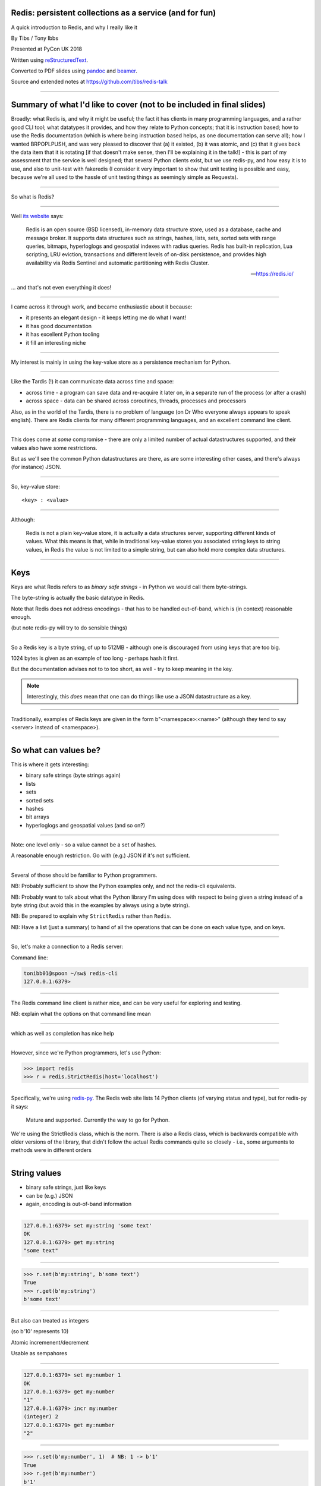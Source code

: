 .. ========================================================
.. Redis: persistent collections as a service (and for fun)
.. ========================================================


Redis: persistent collections as a service (and for fun)
--------------------------------------------------------

A quick introduction to Redis, and why I really like it


By Tibs / Tony Ibbs

Presented at PyCon UK 2018

Written using reStructuredText_.

Converted to PDF slides using pandoc_ and beamer_.

Source and extended notes at https://github.com/tibs/redis-talk

.. _reStructuredText: http://docutils.sourceforge.net/docs/ref/rst/restructuredtext.html
.. _pandoc: https://pandoc.org
.. _beamer: https://github.com/josephwright/beamer


----

Summary of what I'd like to cover (not to be included in final slides)
----------------------------------------------------------------------

Broadly: what Redis is, and why it might be useful; the fact it has clients in
many programming languages, and a rather good CLI tool; what datatypes it
provides, and how they relate to Python concepts; that it is instruction
based; how to use the Redis documentation (which is where being instruction
based helps, as one documentation can serve all); how I wanted BRPOPLPUSH, and
was very pleased to discover that (a) it existed, (b) it was atomic, and (c)
that it gives back the data item that it is rotating [if that doesn't make
sense, then I'll be explaining it in the talk!] - this is part of my
assessment that the service is well designed; that several Python clients
exist, but we use redis-py, and how easy it is to use, and also to unit-test
with fakeredis (I consider it very important to show that unit testing is
possible and easy, because we're all used to the hassle of unit testing things
as seemingly simple as Requests).

----

So what is Redis?

-----

Well `its website`_ says:

    Redis is an open source (BSD licensed), in-memory data structure store,
    used as a database, cache and message broker. It supports data structures
    such as strings, hashes, lists, sets, sorted sets with range queries,
    bitmaps, hyperloglogs and geospatial indexes with radius queries. Redis
    has built-in replication, Lua scripting, LRU eviction, transactions and
    different levels of on-disk persistence, and provides high availability
    via Redis Sentinel and automatic partitioning with Redis Cluster.

    -- https://redis.io/

.. _`its website`: https://redis.io/

... and that's not even everything it does!


------------------

I came across it through work, and became enthusiastic about it because:

* it presents an elegant design - it keeps letting me do what I want!
* it has good documentation
* it has excellent Python tooling
* it fill an interesting niche

------------------

My interest is mainly in using the key-value store as a persistence mechanism
for Python.

.. Being a key-value store also puts it in the No-SQL "family"
   (although that's not particularly interesting to me).

------------------

Like the Tardis (!) it can communicate data across time and space:

* across time - a program can save data and re-acquire it later on, in a
  separate run of the process (or after a crash)
* across space - data can be shared across coroutines, threads, processes and
  processors

Also, as in the world of the Tardis, there is no problem of language (on Dr
Who everyone always appears to speak english). There are Redis clients for
many different programming languages, and an excellent command line client.

------------------

This does come at *some* compromise - there are only a limited number of
actual datastructures supported, and their values also have some restrictions.

But as we'll see the common Python datastructures are there, as are some
interesting other cases, and there's always (for instance) JSON.

------------------

So, key-value store::

  <key> : <value>

------

Although:

  Redis is not a plain key-value store, it is actually a data structures
  server, supporting different kinds of values. What this means is that, while
  in traditional key-value stores you associated string keys to string values,
  in Redis the value is not limited to a simple string, but can also hold more
  complex data structures. 

------

Keys
----

Keys are what Redis refers to as *binary safe strings* - in Python we would
call them byte-strings.

The byte-string is actually the basic datatype in Redis.

Note that Redis does not address encodings - that has to be handled
out-of-band, which is (in context) reasonable enough.

(but note redis-py will try to do sensible things)

----

So a Redis key is a byte string, of up to 512MB - although one is discouraged
from using keys that are too big.

1024 bytes is given as an example of too long - perhaps hash it first.

But the documentation advises not to to too short, as well - try to keep
meaning in the key.

.. note:: Interestingly, this *does* mean that one can do things like use a
  JSON datastructure as a key.

----

Traditionally, examples of Redis keys are given in the form
b"<namespace>:<name>" (although they tend to say <server> instead of
<namespace>).

----

So what can values be?
----------------------

This is where it gets interesting:

* binary safe strings (byte strings again)
* lists
* sets
* sorted sets
* hashes
* bit arrays
* hyperloglogs and geospatial values (and so on?)

----

Note: one level only - so a value cannot be a set of hashes.

A reasonable enough restriction. Go with (e.g.) JSON if it's not sufficient.

----

Several of those should be familiar to Python programmers.

NB: Probably sufficient to show the Python examples only, and not the
redis-cli equivalents.

NB: Probably want to talk about what the Python library I'm using does with
respect to being given a string instead of a byte string (but avoid this in
the examples by always using a byte string).

NB: Be prepared to explain why ``StrictRedis`` rather than ``Redis``.

NB: Have a list (just a summary) to hand of all the operations that can be
done on each value type, and on keys.

----

So, let's make a connection to a Redis server:

Command line:

.. code:: sh

  tonibb01@spoon ~/sw$ redis-cli
  127.0.0.1:6379>

----

The Redis command line client is rather nice, and can be very useful for
exploring and testing.

.. image:: images/redis_cli_with_completion.png

NB: explain what the options on that command line mean

----

which as well as completion has nice help

.. image:: images/redis_cli_help.png

----

However, since we're Python programmers, let's use Python:

.. code:: python

  >>> import redis
  >>> r = redis.StrictRedis(host='localhost')

----

Specifically, we're using redis-py_. The Redis web site lists 14 Python
clients (of varying status and type), but for redis-py it says:

  Mature and supported. Currently the way to go for Python. 

We're using the StrictRedis class, which is the norm. There is also a Redis
class, which is backwards compatible with older versions of the library, that
didn't follow the actual Redis commands quite so closely - i.e., some
arguments to methods were in different orders

.. _redis-py: https://github.com/andymccurdy/redis-py


----

String values
-------------

* binary safe strings, just like keys
* can be (e.g.) JSON
* again, encoding is out-of-band information



----

.. code:: sh

  127.0.0.1:6379> set my:string 'some text'
  OK
  127.0.0.1:6379> get my:string
  "some text"

----

.. code:: python

  >>> r.set(b'my:string', b'some text')
  True
  >>> r.get(b'my:string')
  b'some text'

----

But also can treated as integers

(so b'10' represents 10)

Atomic incremenent/decrement

Usable as sempahores

----

.. code:: sh

  127.0.0.1:6379> set my:number 1
  OK
  127.0.0.1:6379> get my:number
  "1"
  127.0.0.1:6379> incr my:number
  (integer) 2
  127.0.0.1:6379> get my:number
  "2"

----

.. code:: python

  >>> r.set(b'my:number', 1)  # NB: 1 -> b'1'
  True
  >>> r.get(b'my:number')
  b'1'
  >>> r.incr(b'my:number')
  2
  >>> r.get(b'my:number')
  b'2'

----

String commands
---------------
Include: APPEND, GET, GETRANGE (get substring), GETSET (set to new value,
return old value), SET, SETNX, SETRANGE, STRLEN

DECR, DECRBY, INCR, INCRBY, INCRBYFLOAT

BITCOUNT, BITFIELD, BITOP, BITPOS, GETBIT, SETBIT

MGET, MSET, MSETNX

----

i.e.,

* get and set
* get length
* append
* get substring, set substring
* set to new value and return old value
* set only if the key does not exist

and:

* increment, decrement
* ditto by other values
* inrement by floating point value

also:

* get multiple values (from their keys)
* set multiple key/value pairs at same time
* ditto only if none of the keys exist

I'll ignore the bit operations

----

Argument encoding in redis-py
-----------------------------

Byte string: nothing to do

For a non-string, convert to a string:

* integer: call ``str`` on it, and encode the result as latin-1
* float: call ``repr`` on it, and encode the result as latin-1
* otherwise, call ``str`` on it

String: default to encoding as utf-8, with strict encoder errors.

So, in general, use ``b"..."`` if you can, but otherwise the library should do
something sensible.

----

List values
-----------

Very much like Python lists, but also like deques.

Can access the last element with index -1.

----

.. code:: sh

  127.0.0.1:6379> lpush my:list 1 2 3
  (integer) 3
  127.0.0.1:6379> lrange my:list 0 -1
  1) "3"
  2) "2"
  3) "1"
  127.0.0.1:6379> rpop my:list
  "1"
  127.0.0.1:6379> lrange my:list 0 -1
  1) "3"
  2) "2"

----

.. code:: python

  >>> r.lpush(b'my:list', 1, 2, 3)
  3
  >>> r.lrange(b'my:list', 0, -1)
  [b'3', b'2', b'1']
  >>> r.rpop(b'my:list')
  b'1'
  >>> r.lrange(b'my:list', 0, -1)
  [b'3', b'2']

----

List commands: LINDEX (get element by index),
LINSERT, LLEN, LPOP, LPUSH, LPUSHX (prepend value, only if list exists),
LRANGE (get range of elements), LREM (remove elements), LSET, LTRIM (trim list
to specific length), RPOP, RPOPLPUSH, RPUSH, RPUSHX

Blocking: BLPOP, BRPOP, BRPOPLPUSH,

----

i.e.

* push new element on either end,
* same but only if the list actually exists (is non-empty),
* pop element from either end,
* blocking versions of same,
* get element by index,
* set element by index,
* get length of list,
* insert element before or after a particular value,
* remove N elements with a given value,
* trim list to specific range of indices,
* rotate element (RPOPLPUSH)
* blocking version of same

----

Is this where I should introduce BRPOPLPUSH, and explain why I like it?

::

  brpoplpush(src, dst, timeout=0)
      Pop a value off the tail of ``src``, push it on the
      head of ``dst`` and then return it.

      This command blocks until a value is in ``src`` or
      until ``timeout`` seconds elapse, whichever is first.
      A ``timeout`` value of 0 blocks forever.

----

.. code:: python

  >>> r.lpush('my:deque', 1, 2, 3, 4, 5)
  5
  >>> r.lrange(b'my:deque', 0, -1)
  [b'5', b'4', b'3', b'2', b'1']
  >>> r.brpoplpush(b'my:deque', b'my:deque')
  b'1'

Note how it returns the value that was rotated.

.. code:: python

  >>> r.lrange(b'my:deque', 0, -1)
  [b'1', b'5', b'4', b'3', b'2']

And of course I can use it to move the value from one list to another.

----

Set values
----------

Again, very like Python sets

----

.. code:: sh

  127.0.0.1:6379> sadd my:set a b c
  (integer) 3
  127.0.0.1:6379> smembers my:set
  1) "a"
  2) "c"
  3) "b"

----

.. code:: python

  >>> r.sadd(b'my:set', 'a', 'b', 'c')
  3
  >>> r.smembers(b'my:set')
  {b'a', b'c', b'b'}

----

Set commands:  SADD, SCARD ("cardinality" = size), SDIFF (subtract sets),
SDIFFSTORE (SDIFF and store the result), SINTER (intersect sets), SINTERSTORE,
SISMEMBER,

----

i.e.,

* add an element
* get the size of the set
* subtract sets
* same and store the result
* intersect sets
* same and store the result
* is a value a member?

... maybe should show an example of storing a result?

----

Sorted set values
-----------------

::

  <key> : <value> and <score>

Done by adding a *score* (a floatring point number) to each element.

Set is ordered by that score.

Altough scores do not *need* to be unique.

Can extract by value, by score, by range of scores (including positive and
negative infinity).

----

.. code:: sh

  127.0.0.1:6379> zadd my:zset 0 a
  (integer) 1
  127.0.0.1:6379> zadd my:zset 1 b
  (integer) 1
  127.0.0.1:6379> zrange my:zset 0 -1
  1) "a"
  2) "b"
  127.0.0.1:6379> zrange my:zset 1 -1 withscores
  1) "b"
  2) "1"

----

.. code:: python

  >>> r.zadd(b'my:zset', 0, 'a')
  1
  >>> r.zadd(b'my:zset', 1, 'b')
  1
  >>> r.zrange(b'my:zset', 0, -1)
  [b'a', b'b']
  >>> r.zrange(b'my:zset', 1, -1, withscores=True)
  [(b'b', 1.0)]

----

Sorted set commands:  ZADD, ZCARD, ZCOUNT (count members
with a given score), ZINCRBY (incremement score of a member), ZINTERSTORE,
ZLEXCOUNT, ZPOPMAX (remove and return members with the highest scores),
ZPOPMIN, ZRANGE, ZRANGEBYLEX, ZREVRANGEBYLEX, ZRANGEBYSCORE, ZRANK, ZREM,
ZREMRANGEBYLEX, ZREMRANGEBYRANK, ZREMRANGEBYSCORE, ZREVRANGE,
ZREVRANGEBYSCORE, ZREVRANK, ZSCORE, ZUNIONSTORE, ZSCAN

Blocking: BZPOPMIN, BZPOPMAX

----

i.e.,

* add a score and value
* get the size of the set
* count members with a given score
* increment/decrement the score of a member
* all sorts of other operations...

----

Hash values
-----------

Hashes - just like Python dictionaries, although the hash keys (fields) and
values have to be binary strings.

NB: It's possible to increment and decrement hash values.

::

  <key> : <field> : <value>

----

.. code:: sh

  27.0.0.1:6379> hset my:dict k1 val1
  (integer) 1
  127.0.0.1:6379> hset my:dict k2 val2
  (integer) 1
  127.0.0.1:6379> hget my:dict k2
  "val2"
  127.0.0.1:6379> hkeys my:dict
  1) "k1"
  2) "k2"
  127.0.0.1:6379> hgetall my:dict
  1) "k1"
  2) "val1"
  3) "k2"
  4) "val2"

----

.. code:: python

  >>> r.hset(b'my:dict', b'k1', b'val1')
  1
  >>> r.hset(b'my:dict', b'k2', b'val2')
  1
  >>> r.hget(b'my:dict', b'k2')
  b'val2'
  >>> r.hget(b'my:dict', b'k3')     # i.e., result is None
  >>>
  >>> r.hkeys(b'my:dict')
  [b'k1', b'k2']
  >>> r.hgetall(b'my:dict')
  {b'k1': b'val1', b'k2': b'val2'}

----

Hash value commands: HDEL, HEXISTS (does a field exist), HGET, HGETALL
(Python ``items()``), HINCRBY, HINCRBYFLOAT, HKEYS, HLEN, HMGET (get values
for multiple keys), HMSET, HSET, HSETNX, HSTRLEN, HVALS, HSCAN

----

i.e.,

* set a hash field's value
* set a hash field's value iff it does not exist
* get a hash field's value
* delete one or more hash fields
* does a given hash field exist?
* get all the hash fields and their values
* get all the hash fields
* get all the values
* get the number of hash fields
* get or set multiple hash fields at the same time
* get the length of a hash field's value
* iterate over hash fields and their values

Also, increment and decrement a hash field (as for a plain value)

----

Note: In general, it is possible to delete things whether they exist or not:

.. code:: python

  >>> r.delete(b'my:dict')
  1                               # It existed
  >>> r.exists(b'my:dict')
  False                           # It no longer exists
  >>> r.delete(b'no:such:thing')
  0                               # We deleted a non-existant thing
  >>> r.exists(b'no:such:thing')
  False                           # Which still doesn't exist

----

Other sorts of value
--------------------

Bit arrays: a nice specialisation of strings to give bitmaps, with useful
operations on them. Counted as string operations (in the same way that
incrementing/decrementing is counted as working on strings).

Geo-spatial items: items on a sphere representing the earth.

Hyperloglogs: if you know what they are, you probably like having them.

----

Commands on keys
----------------
Include:

DEL (delete), DUMP (serialised version of its value), EXISTS, EXPIRE (set its
TTL), KEYS (find all keys matching a pattern), MIGRATE (from one Redis
instance to another), MOVE (to a different database), RENAME, RENAMENX (rename
only if the new key does not exist), RESTORE (from a DUMP), SORT (the elements
in a list, set or sorted set), TOUCH, TTL (get its TTL), TYPE (determine the
type stored at that key), SCAN (iterate over keys)

----

i.e., general top-level commands:

* delete one or more keys
* rename a key, and rename only if the new name doesn't exist
* dump its value, serialised, and restore from same
* check if one or more keys exist
* find all keys matching a particular (glob-style) pattern
* report what type is stored at a key
* set or get its TTL
* migrate from one Redis instance to another
* move to a different database
* sort (the elements of a list, set or sorted set) and return or store the
  result
* iterate over keys
* return a random key
* change the last access time of a key ("touch")

----

...at this point introduce the CLI?

.. image:: images/redis_cli_with_completion.png

Those options mean:

* EX seconds -- Set the specified expire time, in seconds.
* PX milliseconds -- Set the specified expire time, in milliseconds.
* NX -- Only set the key if it does not already exist.
* XX -- Only set the key if it already exist.

This means that the SET command can also be used instead of the SETNX, SETEX
and PSETEX commands.

----

which as well as completion has nice help

.. image:: images/redis_cli_help.png

----


.. image:: images/redis_cli_help_for_hashes.png

(obviously more not shown)

----

I do have a grumble about the Python version of the PING command.

Redis says:

  Returns PONG if no argument is provided, otherwise return a copy of the
  argument as a bulk. This command is often used to test if a connection is
  still alive, or to measure latency.

for instance:

.. code:: sh

  redis> PING
  "PONG"
  redis> PING "hello world"
  "hello world"

but for some reason the Python API doesn't work that way:

.. code:: python

  >>> r.ping()
  True
  >>> r.ping('Hello world')
  Traceback (most recent call last):
    File "<stdin>", line 1, in <module>
  TypeError: ping() takes 1 positional argument but 2 were given

(and yes, I really am having to look at the "ping" command in order to find
something to grumble about. However, I did waste some time diagnosing this!)

----

...and the online documentation?

Is generally excellent.

It's mostly organised as articles introducing useful parts of Redis, and
specific pages for each of the individual commands.

The introductory tutorial `Introduction to Redis data types`_ is rather good.

.. _`Introduction to Redis data types`: https://redis.io/topics/data-types-intro

----

Commands overview

.. image:: images/redis_webpage_commands_smaller.png

This is laid out rather nicely, and you can select to show just the commands
for a particular type of value or other topic ("Filter by group").

-----

Individual command documentation

.. image:: images/redis_webpage_command_append_smaller.png

These generally show:

* the details of the particular command
* some examples
* some common patterns of usage, and advise on when to use them
* links to related commands

On the whole, the documentation at this level is excellent.

The redis-py library is mostly designed so that this documentation can be
directly used in Python code.

-----

.. image:: images/redis_client_by_language.png


----

Unit Testing
------------

Because we use redis-py, we use fakeredis for unit testing

https://github.com/jamesls/fakeredis

    fakeredis is a pure python implementation of the redis-py python client
    that simulates talking to a redis server. This was created for a single
    purpose: to write unittests.

----

.. code:: python

  def test_my_understanding_of_zadd():
      r = fakeredis.FakeStrictRedis(singleton=False)

      now_timestamp = datetime(2018, 4, 23, 0, 0, 0).now()

      r.zadd(b'timeout', now_timestamp, b'text')

      assert r.zrange(b'timeout', 0, -1, withscores=True) \
          == [(b'text', now_timestamp)]

----

.. note:: If ``singleton`` is True, then this FakeStrictRedis instance will
  share its state with other instances (which had ``singleton`` True). I find
  that's not normally what I want in unit tests, where I don't want state to
  carry over between tests.

----

For asyncio, I've been experimenting with aioredis_

.. _aioredis: https://github.com/aio-libs/aioredis

which provides an API very like redis-py, but asyncio

----

For unit-testing *that*, I've found it simplest to just make a very simple
asyncio wrapper class around fakeredis.

This is the approach that mockaioredis_ takes with the mock-redis_ library
and (a) it's really not much work, and (b) it's very simple

(of course, aioredis itself just wraps redis-py!)

.. _mockaioredis: https://github.com/kblin/mockaioredis
.. _mock-redis: https://github.com/locationlabs/mockredis

And pytest-asyncio_ is very nice.

.. _pytest-asyncio: https://github.com/pytest-dev/pytest-asyncio

----

.. code:: python

    class JustEnoughAsyncRedis:

        def __init__(self, fake_redis=None, singleton=False):
            if fake_redis:
                self.redis = fake_redis
            else:
                self.redis = fakeredis.FakeStrictRedis(
                    singleton=singleton)

        async def brpoplpush(self, sourcekey, destkey,
                             timeout=0, encoding=_NOTSET):
            return self.redis.brpoplpush(sourcekey, destkey,
                                         timeout)

        # and so on (only *with* docstrings!)

----

.. note:: The class can be given an existing FakeStrictRedis instance, or
   create its own.

   It can be useful to use an existing instance when one wants to populate or
   retrieve keys in the instance without using the asynchronous interface.

   (is that worth saying? is it worth the bother in an example? should I
   just remove that capability for simplicity?)

----

The asyncio version of our earlier test is very similar

.. code:: python

  @pytest.mark.asyncio
  def test_my_understanding_of_zadd(event_loop):
      ar = JustEnoughAsyncRedis()

      now_timestamp = datetime(2018, 4, 23, 0, 0, 0).now()

      await ar.zadd(b'timeout', now_timestamp, b'text')

      assert await ar.zrange(b'timeout',
                             0, -1, withscores=True) \
          == [(b'text', now_timestamp)]

----

Fin
---

Written using reStructuredText_.

Converted to PDF slides using pandoc_ and beamer_.

Source and extended notes at https://github.com/tibs/redis-talk

.. vim: set filetype=rst tabstop=8 softtabstop=2 shiftwidth=2 expandtab:
